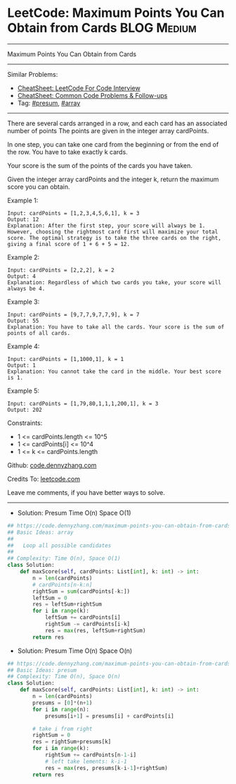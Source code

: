 * LeetCode: Maximum Points You Can Obtain from Cards            :BLOG:Medium:
#+STARTUP: showeverything
#+OPTIONS: toc:nil \n:t ^:nil creator:nil d:nil
:PROPERTIES:
:type:     presum, array
:END:
---------------------------------------------------------------------
Maximum Points You Can Obtain from Cards
---------------------------------------------------------------------
#+BEGIN_HTML
<a href="https://github.com/dennyzhang/code.dennyzhang.com/tree/master/problems/maximum-points-you-can-obtain-from-cards"><img align="right" width="200" height="183" src="https://www.dennyzhang.com/wp-content/uploads/denny/watermark/github.png" /></a>
#+END_HTML
Similar Problems:
- [[https://cheatsheet.dennyzhang.com/cheatsheet-leetcode-A4][CheatSheet: LeetCode For Code Interview]]
- [[https://cheatsheet.dennyzhang.com/cheatsheet-followup-A4][CheatSheet: Common Code Problems & Follow-ups]]
- Tag: [[https://code.dennyzhang.com/followup-presum][#presum]], [[https://code.dennyzhang.com/review-array][#array]]
---------------------------------------------------------------------
There are several cards arranged in a row, and each card has an associated number of points The points are given in the integer array cardPoints.

In one step, you can take one card from the beginning or from the end of the row. You have to take exactly k cards.

Your score is the sum of the points of the cards you have taken.

Given the integer array cardPoints and the integer k, return the maximum score you can obtain.
 
Example 1:
#+BEGIN_EXAMPLE
Input: cardPoints = [1,2,3,4,5,6,1], k = 3
Output: 12
Explanation: After the first step, your score will always be 1. However, choosing the rightmost card first will maximize your total score. The optimal strategy is to take the three cards on the right, giving a final score of 1 + 6 + 5 = 12.
#+END_EXAMPLE

Example 2:
#+BEGIN_EXAMPLE
Input: cardPoints = [2,2,2], k = 2
Output: 4
Explanation: Regardless of which two cards you take, your score will always be 4.
#+END_EXAMPLE

Example 3:
#+BEGIN_EXAMPLE
Input: cardPoints = [9,7,7,9,7,7,9], k = 7
Output: 55
Explanation: You have to take all the cards. Your score is the sum of points of all cards.
#+END_EXAMPLE

Example 4:
#+BEGIN_EXAMPLE
Input: cardPoints = [1,1000,1], k = 1
Output: 1
Explanation: You cannot take the card in the middle. Your best score is 1. 
#+END_EXAMPLE

Example 5:
#+BEGIN_EXAMPLE
Input: cardPoints = [1,79,80,1,1,1,200,1], k = 3
Output: 202
#+END_EXAMPLE
 
Constraints:

- 1 <= cardPoints.length <= 10^5
- 1 <= cardPoints[i] <= 10^4
- 1 <= k <= cardPoints.length

Github: [[https://github.com/dennyzhang/code.dennyzhang.com/tree/master/problems/maximum-points-you-can-obtain-from-cards][code.dennyzhang.com]]

Credits To: [[https://leetcode.com/problems/maximum-points-you-can-obtain-from-cards/description/][leetcode.com]]

Leave me comments, if you have better ways to solve.
---------------------------------------------------------------------
- Solution: Presum Time O(n) Space O(1)

#+BEGIN_SRC python
## https://code.dennyzhang.com/maximum-points-you-can-obtain-from-cards
## Basic Ideas: array
##
##   Loop all possible candidates
##
## Complexity: Time O(n), Space O(1)
class Solution:
    def maxScore(self, cardPoints: List[int], k: int) -> int:
        n = len(cardPoints)
        # cardPoints[n-k:n]
        rightSum = sum(cardPoints[-k:])
        leftSum = 0
        res = leftSum+rightSum
        for i in range(k):
            leftSum += cardPoints[i]
            rightSum -= cardPoints[i-k]
            res = max(res, leftSum+rightSum)
        return res
#+END_SRC

- Solution: Presum Time O(n) Space O(n)

#+BEGIN_SRC python
## https://code.dennyzhang.com/maximum-points-you-can-obtain-from-cards
## Basic Ideas: presum
## Complexity: Time O(n), Space O(n)
class Solution:
    def maxScore(self, cardPoints: List[int], k: int) -> int:
        n = len(cardPoints)
        presums = [0]*(n+1)
        for i in range(n):
            presums[i+1] = presums[i] + cardPoints[i]
        
        # take i from right
        rightSum = 0
        res = rightSum+presums[k]
        for i in range(k):
            rightSum += cardPoints[n-1-i]
            # left take lements: k-i-1
            res = max(res, presums[k-i-1]+rightSum)
        return res
#+END_SRC

#+BEGIN_HTML
<div style="overflow: hidden;">
<div style="float: left; padding: 5px"> <a href="https://www.linkedin.com/in/dennyzhang001"><img src="https://www.dennyzhang.com/wp-content/uploads/sns/linkedin.png" alt="linkedin" /></a></div>
<div style="float: left; padding: 5px"><a href="https://github.com/dennyzhang"><img src="https://www.dennyzhang.com/wp-content/uploads/sns/github.png" alt="github" /></a></div>
<div style="float: left; padding: 5px"><a href="https://www.dennyzhang.com/slack" target="_blank" rel="nofollow"><img src="https://www.dennyzhang.com/wp-content/uploads/sns/slack.png" alt="slack"/></a></div>
</div>
#+END_HTML
